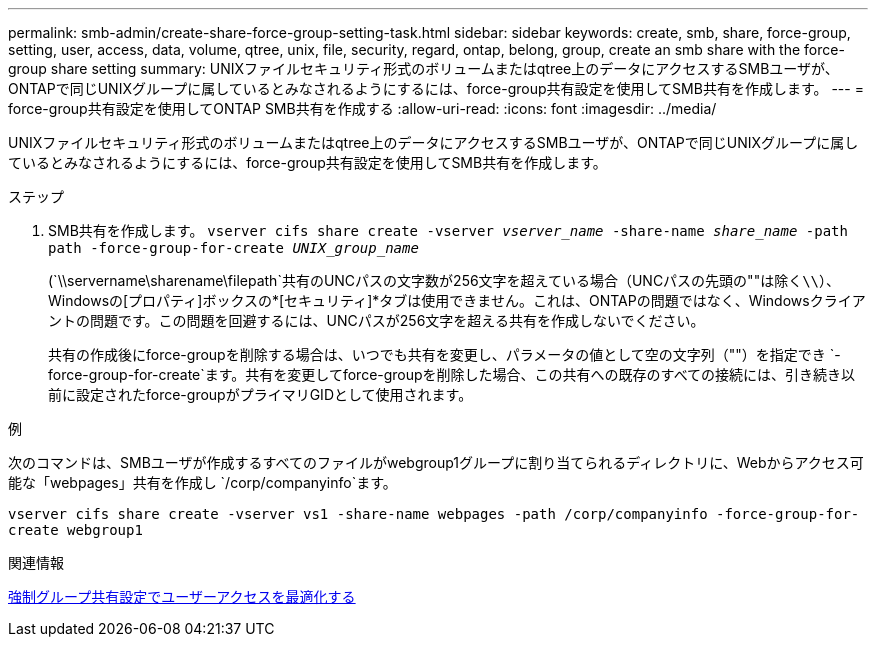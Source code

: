 ---
permalink: smb-admin/create-share-force-group-setting-task.html 
sidebar: sidebar 
keywords: create, smb, share, force-group, setting, user, access, data, volume, qtree, unix, file, security, regard, ontap, belong, group, create an smb share with the force-group share setting 
summary: UNIXファイルセキュリティ形式のボリュームまたはqtree上のデータにアクセスするSMBユーザが、ONTAPで同じUNIXグループに属しているとみなされるようにするには、force-group共有設定を使用してSMB共有を作成します。 
---
= force-group共有設定を使用してONTAP SMB共有を作成する
:allow-uri-read: 
:icons: font
:imagesdir: ../media/


[role="lead"]
UNIXファイルセキュリティ形式のボリュームまたはqtree上のデータにアクセスするSMBユーザが、ONTAPで同じUNIXグループに属しているとみなされるようにするには、force-group共有設定を使用してSMB共有を作成します。

.ステップ
. SMB共有を作成します。 `vserver cifs share create -vserver _vserver_name_ -share-name _share_name_ -path path -force-group-for-create _UNIX_group_name_`
+
(`\\servername\sharename\filepath`共有のUNCパスの文字数が256文字を超えている場合（UNCパスの先頭の""は除く``\\``）、Windowsの[プロパティ]ボックスの*[セキュリティ]*タブは使用できません。これは、ONTAPの問題ではなく、Windowsクライアントの問題です。この問題を回避するには、UNCパスが256文字を超える共有を作成しないでください。

+
共有の作成後にforce-groupを削除する場合は、いつでも共有を変更し、パラメータの値として空の文字列（""）を指定でき `-force-group-for-create`ます。共有を変更してforce-groupを削除した場合、この共有への既存のすべての接続には、引き続き以前に設定されたforce-groupがプライマリGIDとして使用されます。



.例
次のコマンドは、SMBユーザが作成するすべてのファイルがwebgroup1グループに割り当てられるディレクトリに、Webからアクセス可能な「webpages」共有を作成し `/corp/companyinfo`ます。

`vserver cifs share create -vserver vs1 -share-name webpages -path /corp/companyinfo -force-group-for-create webgroup1`

.関連情報
xref:optimize-user-access-force-group-share-concept.adoc[強制グループ共有設定でユーザーアクセスを最適化する]
